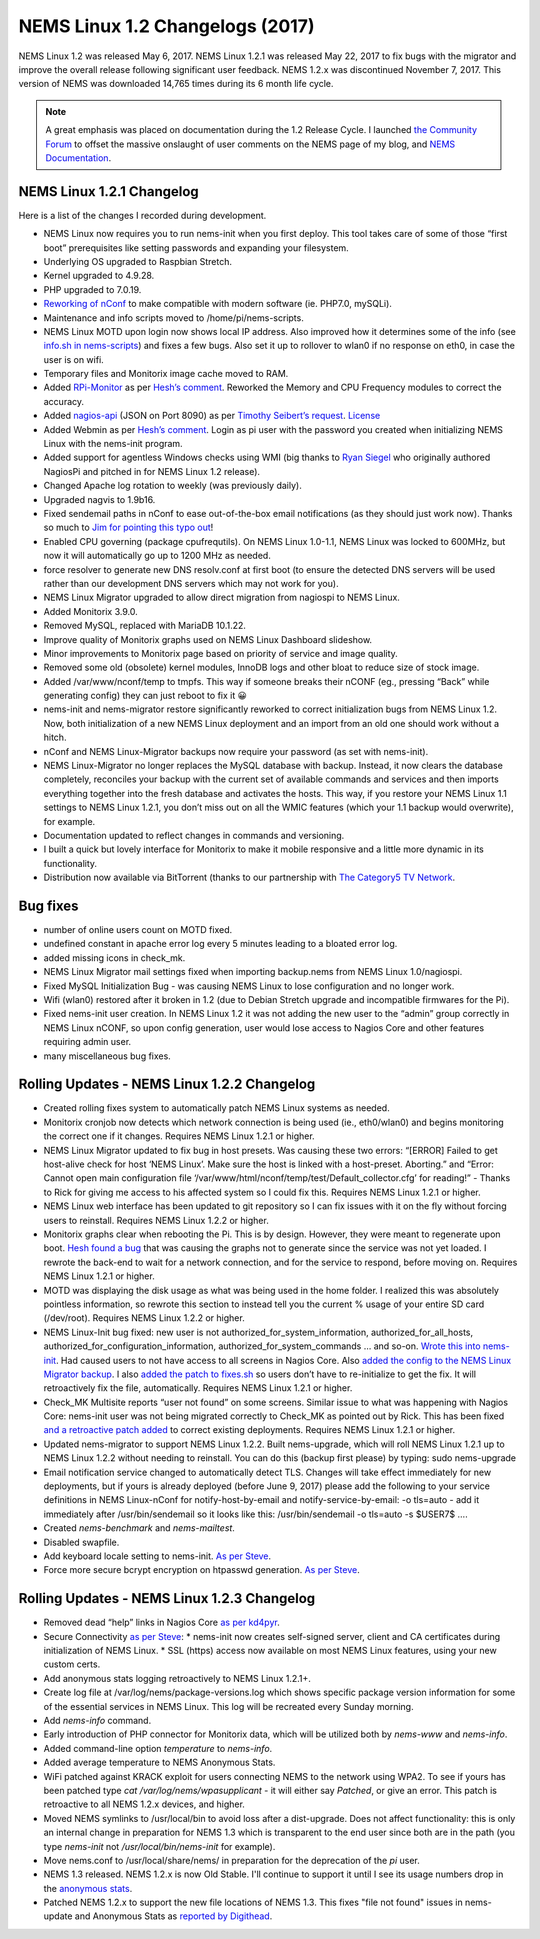 NEMS Linux 1.2 Changelogs (2017)
================================

NEMS Linux 1.2 was released May 6, 2017. NEMS Linux 1.2.1 was released May 22, 2017 to fix bugs with the migrator and improve the overall release following significant user feedback. NEMS 1.2.x was discontinued November 7, 2017. This version of NEMS was downloaded 14,765 times during its 6 month life cycle.

.. note:: A great emphasis was placed on documentation during the 1.2 Release Cycle. I launched `the Community Forum <https://forum.nemslinux.com/>`__ to offset the massive onslaught of user comments on the NEMS page of my blog, and `NEMS Documentation <https://docs.nemslinux.com/>`__.

NEMS Linux 1.2.1 Changelog
--------------------------

Here is a list of the changes I recorded during development.

* NEMS Linux now requires you to run nems-init when you first deploy. This tool takes care of some of those “first boot” prerequisites like setting passwords and expanding your filesystem.
* Underlying OS upgraded to Raspbian Stretch.
* Kernel upgraded to 4.9.28.
* PHP upgraded to 7.0.19.
* `Reworking of nConf <https://github.com/Cat5TV/nconf/>`__ to make compatible with modern software (ie. PHP7.0, mySQLi).
* Maintenance and info scripts moved to /home/pi/nems-scripts.
* NEMS Linux MOTD upon login now shows local IP address. Also improved how it determines some of the info (see `info.sh in nems-scripts <https://github.com/Cat5TV/nems-scripts/blob/master/info.sh>`__) and fixes a few bugs. Also set it up to rollover to wlan0 if no response on eth0, in case the user is on wifi.
* Temporary files and Monitorix image cache moved to RAM.
* Added `RPi-Monitor <http://elinux.org/RPi-Monitor>`__ as per `Hesh’s comment <http://www.baldnerd.com/nems/comment-page-1/#comment-102086>`__. Reworked the Memory and CPU Frequency modules to correct the accuracy.
* Added `nagios-api <https://github.com/zorkian/nagios-api>`__ (JSON on Port 8090) as per `Timothy Seibert’s request <http://www.baldnerd.com/nems/#comment-118462>`__. `License <https://github.com/zorkian/nagios-api/blob/master/LICENCE>`__
* Added Webmin as per `Hesh’s comment <http://www.baldnerd.com/nems/comment-page-1/#comment-104813>`__. Login as pi user with the password you created when initializing NEMS Linux with the nems-init program.
* Added support for agentless Windows checks using WMI (big thanks to `Ryan Siegel <http://everyday-tech.com/>`__ who originally authored NagiosPi and pitched in for NEMS Linux 1.2 release).
* Changed Apache log rotation to weekly (was previously daily).
* Upgraded nagvis to 1.9b16.
* Fixed sendemail paths in nConf to ease out-of-the-box email notifications (as they should just work now). Thanks so much to `Jim for pointing this typo out <http://www.baldnerd.com/nems/comment-page-3/#comment-115806>`__!
* Enabled CPU governing (package cpufrequtils). On NEMS Linux 1.0-1.1, NEMS Linux was locked to 600MHz, but now it will automatically go up to 1200 MHz as needed.
* force resolver to generate new DNS resolv.conf at first boot (to ensure the detected DNS servers will be used rather than our development DNS servers which may not work for you).
* NEMS Linux Migrator upgraded to allow direct migration from nagiospi to NEMS Linux.
* Added Monitorix 3.9.0.
* Removed MySQL, replaced with MariaDB 10.1.22.
* Improve quality of Monitorix graphs used on NEMS Linux Dashboard slideshow.
* Minor improvements to Monitorix page based on priority of service and image quality.
* Removed some old (obsolete) kernel modules, InnoDB logs and other bloat to reduce size of stock image.
* Added /var/www/nconf/temp to tmpfs. This way if someone breaks their nCONF (eg., pressing “Back” while generating config) they can just reboot to fix it 😀
* nems-init and nems-migrator restore significantly reworked to correct initialization bugs from NEMS Linux 1.2. Now, both initialization of a new NEMS Linux deployment and an import from an old one should work without a hitch.
* nConf and NEMS Linux-Migrator backups now require your password (as set with nems-init).
* NEMS Linux-Migrator no longer replaces the MySQL database with backup. Instead, it now clears the database completely, reconciles your backup with the current set of available commands and services and then imports everything together into the fresh database and activates the hosts. This way, if you restore your NEMS Linux 1.1 settings to NEMS Linux 1.2.1, you don’t miss out on all the WMIC features (which your 1.1 backup would overwrite), for example.
* Documentation updated to reflect changes in commands and versioning.
* I built a quick but lovely interface for Monitorix to make it mobile responsive and a little more dynamic in its functionality.
* Distribution now available via BitTorrent (thanks to our partnership with `The Category5 TV Network <https://category5.tv/>`__.

Bug fixes
---------

* number of online users count on MOTD fixed.
* undefined constant in apache error log every 5 minutes leading to a bloated error log.
* added missing icons in check_mk.
* NEMS Linux Migrator mail settings fixed when importing backup.nems from NEMS Linux 1.0/nagiospi.
* Fixed MySQL Initialization Bug - was causing NEMS Linux to lose configuration and no longer work.
* Wifi (wlan0) restored after it broken in 1.2 (due to Debian Stretch upgrade and incompatible firmwares for the Pi).
* Fixed nems-init user creation. In NEMS Linux 1.2 it was not adding the new user to the “admin” group correctly in NEMS Linux nCONF, so upon config generation, user would lose access to Nagios Core and other features requiring admin user.
* many miscellaneous bug fixes.

Rolling Updates - NEMS Linux 1.2.2 Changelog
--------------------------------------------

* Created rolling fixes system to automatically patch NEMS Linux systems as needed.
* Monitorix cronjob now detects which network connection is being used (ie., eth0/wlan0) and begins monitoring the correct one if it changes. Requires NEMS Linux 1.2.1 or higher.
* NEMS Linux Migrator updated to fix bug in host presets. Was causing these two errors: “[ERROR] Failed to get host-alive check for host ‘NEMS Linux’. Make sure the host is linked with a host-preset. Aborting.” and “Error: Cannot open main configuration file ‘/var/www/html/nconf/temp/test/Default_collector.cfg’ for reading!” - Thanks to Rick for giving me access to his affected system so I could fix this. Requires NEMS Linux 1.2.1 or higher.
* NEMS Linux web interface has been updated to git repository so I can fix issues with it on the fly without forcing users to reinstall. Requires NEMS Linux 1.2.2 or higher.
* Monitorix graphs clear when rebooting the Pi. This is by design. However, they were meant to regenerate upon boot. `Hesh found a bug <http://www.baldnerd.com/nems/#comment-120711>`__ that was causing the graphs not to generate since the service was not yet loaded. I rewrote the back-end to wait for a network connection, and for the service to respond, before moving on. Requires NEMS Linux 1.2.1 or higher.
* MOTD was displaying the disk usage as what was being used in the home folder. I realized this was absolutely pointless information, so rewrote this section to instead tell you the current % usage of your entire SD card (/dev/root). Requires NEMS Linux 1.2.2 or higher.
* NEMS Linux-Init bug fixed: new user is not authorized_for_system_information, authorized_for_all_hosts, authorized_for_configuration_information, authorized_for_system_commands … and so-on. `Wrote this into nems-init <https://github.com/Cat5TV/nems-scripts/commit/84e99546b02de3a76fbc4ae044f695f9fb9306a5>`__. Had caused users to not have access to all screens in Nagios Core. Also `added the config to the NEMS Linux Migrator backup <https://github.com/Cat5TV/nems-migrator/commit/428e0ae4726c3aa3df309f5ed9c9fa2bca1f6529>`__. I also `added the patch to fixes.sh <https://github.com/Cat5TV/nems-scripts/commit/493519676236aafffa87536cc9163973503be6a1>`__ so users don’t have to re-initialize to get the fix. It will retroactively fix the file, automatically. Requires NEMS Linux 1.2.1 or higher.
* Check_MK Multisite reports “user not found” on some screens. Similar issue to what was happening with Nagios Core: nems-init user was not being migrated correctly to Check_MK as pointed out by Rick. This has been fixed `and a retroactive patch added <https://github.com/Cat5TV/nems-scripts/commit/dcd010e9c9085dcbb206a02a06a5946a310bf338>`__ to correct existing deployments. Requires NEMS Linux 1.2.1 or higher.
* Updated nems-migrator to support NEMS Linux 1.2.2. Built nems-upgrade, which will roll NEMS Linux 1.2.1 up to NEMS Linux 1.2.2 without needing to reinstall. You can do this (backup first please) by typing: sudo nems-upgrade
* Email notification service changed to automatically detect TLS. Changes will take effect immediately for new deployments, but if yours is already deployed (before June 9, 2017) please add the following to your service definitions in NEMS Linux-nConf for notify-host-by-email and notify-service-by-email: -o tls=auto - add it immediately after /usr/bin/sendemail so it looks like this: /usr/bin/sendemail -o tls=auto -s $USER7$ ….
* Created `nems-benchmark` and `nems-mailtest`.
* Disabled swapfile.
* Add keyboard locale setting to nems-init. `As per Steve <https://www.baldnerd.com/nems/#comment-121269>`__.
* Force more secure bcrypt encryption on htpasswd generation. `As per Steve <https://www.baldnerd.com/nems/#comment-121269>`__.

Rolling Updates - NEMS Linux 1.2.3 Changelog
--------------------------------------------

* Removed dead “help” links in Nagios Core `as per kd4pyr <http://forum.category5.tv/thread-63.html>`__.
* Secure Connectivity `as per Steve <https://www.baldnerd.com/nems/#comment-121269>`__:
  * nems-init now creates self-signed server, client and CA certificates during initialization of NEMS Linux.
  * SSL (https) access now available on most NEMS Linux features, using your new custom certs.
* Add anonymous stats logging retroactively to NEMS Linux 1.2.1+.
* Create log file at /var/log/nems/package-versions.log which shows specific package version information for some of the essential services in NEMS Linux. This log will be recreated every Sunday morning.
* Add `nems-info` command.
* Early introduction of PHP connector for Monitorix data, which will be utilized both by `nems-www` and `nems-info`.
* Added command-line option `temperature` to `nems-info`.
* Added average temperature to NEMS Anonymous Stats.
* WiFi patched against KRACK exploit for users connecting NEMS to the network using WPA2. To see if yours has been patched type `cat /var/log/nems/wpasupplicant` - it will either say *Patched*, or give an error. This patch is retroactive to all NEMS 1.2.x devices, and higher.
* Moved NEMS symlinks to /usr/local/bin to avoid loss after a dist-upgrade. Does not affect functionality: this is only an internal change in preparation for NEMS 1.3 which is transparent to the end user since both are in the path (you type `nems-init` not `/usr/local/bin/nems-init` for example).
* Move nems.conf to /usr/local/share/nems/ in preparation for the deprecation of the *pi* user.
* NEMS 1.3 released. NEMS 1.2.x is now Old Stable. I'll continue to support it until I see its usage numbers drop in the `anonymous stats <https://nemslinux.com/stats/>`__.
* Patched NEMS 1.2.x to support the new file locations of NEMS 1.3. This fixes "file not found" issues in nems-update and Anonymous Stats as `reported by Digithead <https://forum.category5.tv/thread-101.html>`__.
